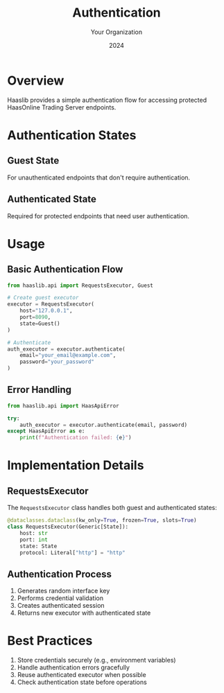 #+TITLE: Authentication
#+AUTHOR: Your Organization
#+DATE: 2024

* Overview

Haaslib provides a simple authentication flow for accessing protected HaasOnline Trading Server endpoints.

* Authentication States

** Guest State
For unauthenticated endpoints that don't require authentication.

** Authenticated State
Required for protected endpoints that need user authentication.

* Usage

** Basic Authentication Flow

#+begin_src python
from haaslib.api import RequestsExecutor, Guest

# Create guest executor
executor = RequestsExecutor(
    host="127.0.0.1", 
    port=8090,
    state=Guest()
)

# Authenticate
auth_executor = executor.authenticate(
    email="your_email@example.com",
    password="your_password"
)
#+end_src

** Error Handling

#+begin_src python
from haaslib.api import HaasApiError

try:
    auth_executor = executor.authenticate(email, password)
except HaasApiError as e:
    print(f"Authentication failed: {e}")
#+end_src

* Implementation Details

** RequestsExecutor
The =RequestsExecutor= class handles both guest and authenticated states:

#+begin_src python
@dataclasses.dataclass(kw_only=True, frozen=True, slots=True)
class RequestsExecutor(Generic[State]):
    host: str
    port: int
    state: State
    protocol: Literal["http"] = "http"
#+end_src

** Authentication Process
1. Generates random interface key
2. Performs credential validation
3. Creates authenticated session
4. Returns new executor with authenticated state

* Best Practices

1. Store credentials securely (e.g., environment variables)
2. Handle authentication errors gracefully
3. Reuse authenticated executor when possible
4. Check authentication state before operations 